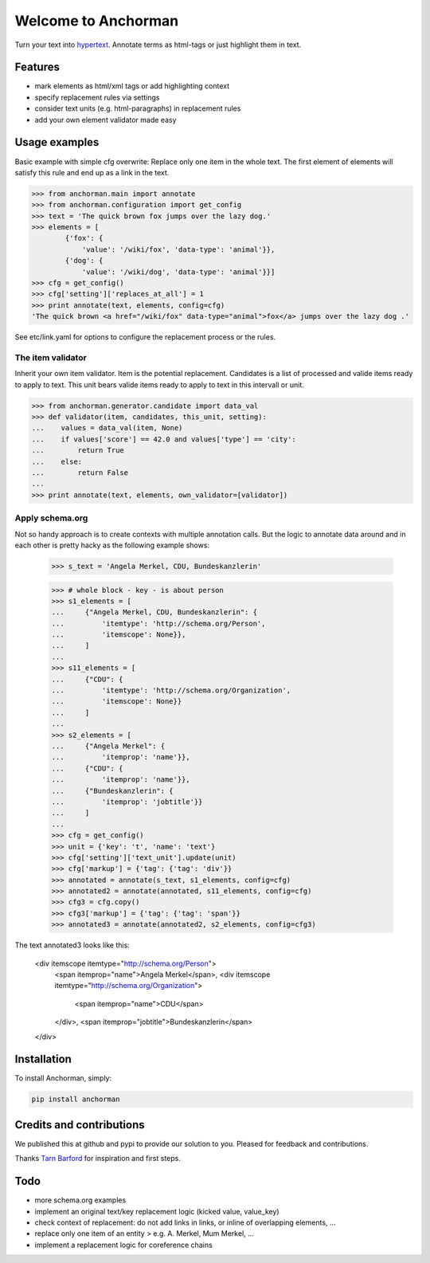 Welcome to Anchorman
====================

Turn your text into hypertext_. Annotate terms as html-tags or
just highlight them in text.

.. _hypertext: http://en.wikipedia.org/wiki/Hypertext


Features
--------

* mark elements as html/xml tags or add highlighting context
* specify replacement rules via settings
* consider text units (e.g. html-paragraphs) in replacement rules
* add your own element validator made easy


Usage examples
---------------

Basic example with simple cfg overwrite: Replace only one item in the whole text.
The first element of elements will satisfy this rule and end up as a link in the text.

.. code:: python

    >>> from anchorman.main import annotate
    >>> from anchorman.configuration import get_config
    >>> text = 'The quick brown fox jumps over the lazy dog.'
    >>> elements = [
            {'fox': {
                'value': '/wiki/fox', 'data-type': 'animal'}},
            {'dog': {
                'value': '/wiki/dog', 'data-type': 'animal'}}]
    >>> cfg = get_config()
    >>> cfg['setting']['replaces_at_all'] = 1
    >>> print annotate(text, elements, config=cfg)
    'The quick brown <a href="/wiki/fox" data-type="animal">fox</a> jumps over the lazy dog .'

See etc/link.yaml for options to configure the replacement process or the rules.


The item validator
++++++++++++++++++++

Inherit your own item validator. Item is the potential replacement.
Candidates is a list of processed and valide items ready to apply to text.
This unit bears valide items ready to apply to text in this intervall or unit.

.. code:: python

    >>> from anchorman.generator.candidate import data_val
    >>> def validator(item, candidates, this_unit, setting):
    ...    values = data_val(item, None)
    ...    if values['score'] == 42.0 and values['type'] == 'city':
    ...        return True
    ...    else:
    ...        return False
    ...
    >>> print annotate(text, elements, own_validator=[validator])


Apply schema.org
++++++++++++++++++

Not so handy approach is to create contexts with multiple annotation calls.
But the logic to annotate data around and in each other is pretty hacky as
the following example shows:

    >>> s_text = 'Angela Merkel, CDU, Bundeskanzlerin'

    >>> # whole block - key - is about person
    >>> s1_elements = [
    ...     {"Angela Merkel, CDU, Bundeskanzlerin": {
    ...         'itemtype': 'http://schema.org/Person',
    ...         'itemscope': None}},
    ...     ]
    ...
    >>> s11_elements = [
    ...     {"CDU": {
    ...         'itemtype': 'http://schema.org/Organization',
    ...         'itemscope': None}}
    ...     ]
    ...
    >>> s2_elements = [
    ...     {"Angela Merkel": {
    ...         'itemprop': 'name'}},
    ...     {"CDU": {
    ...         'itemprop': 'name'}},
    ...     {"Bundeskanzlerin": {
    ...         'itemprop': 'jobtitle'}}
    ...     ]
    ...
    >>> cfg = get_config()
    >>> unit = {'key': 't', 'name': 'text'}
    >>> cfg['setting']['text_unit'].update(unit)
    >>> cfg['markup'] = {'tag': {'tag': 'div'}}
    >>> annotated = annotate(s_text, s1_elements, config=cfg)
    >>> annotated2 = annotate(annotated, s11_elements, config=cfg)
    >>> cfg3 = cfg.copy()
    >>> cfg3['markup'] = {'tag': {'tag': 'span'}}
    >>> annotated3 = annotate(annotated2, s2_elements, config=cfg3)

The text annotated3 looks like this:

    <div itemscope itemtype="http://schema.org/Person">
        <span itemprop="name">Angela Merkel</span>,
        <div itemscope itemtype="http://schema.org/Organization">
            <span itemprop="name">CDU</span>
        </div>,
        <span itemprop="jobtitle">Bundeskanzlerin</span>
    </div>


Installation
------------

To install Anchorman, simply:

.. code::

    pip install anchorman


Credits and contributions
--------------------------

We published this at github and pypi to provide our solution to you.
Pleased for feedback and contributions.

Thanks `Tarn Barford`__ for inspiration and first steps.

.. _TheAustralien: https://tarnbarford.net/
__ TheAustralien_


Todo
---------
* more schema.org examples
* implement an original text/key replacement logic (kicked value, value_key)
* check context of replacement: do not add links in links, or inline of overlapping elements, ...
* replace only one item of an entity > e.g. A. Merkel, Mum Merkel, ...
* implement a replacement logic for coreference chains
